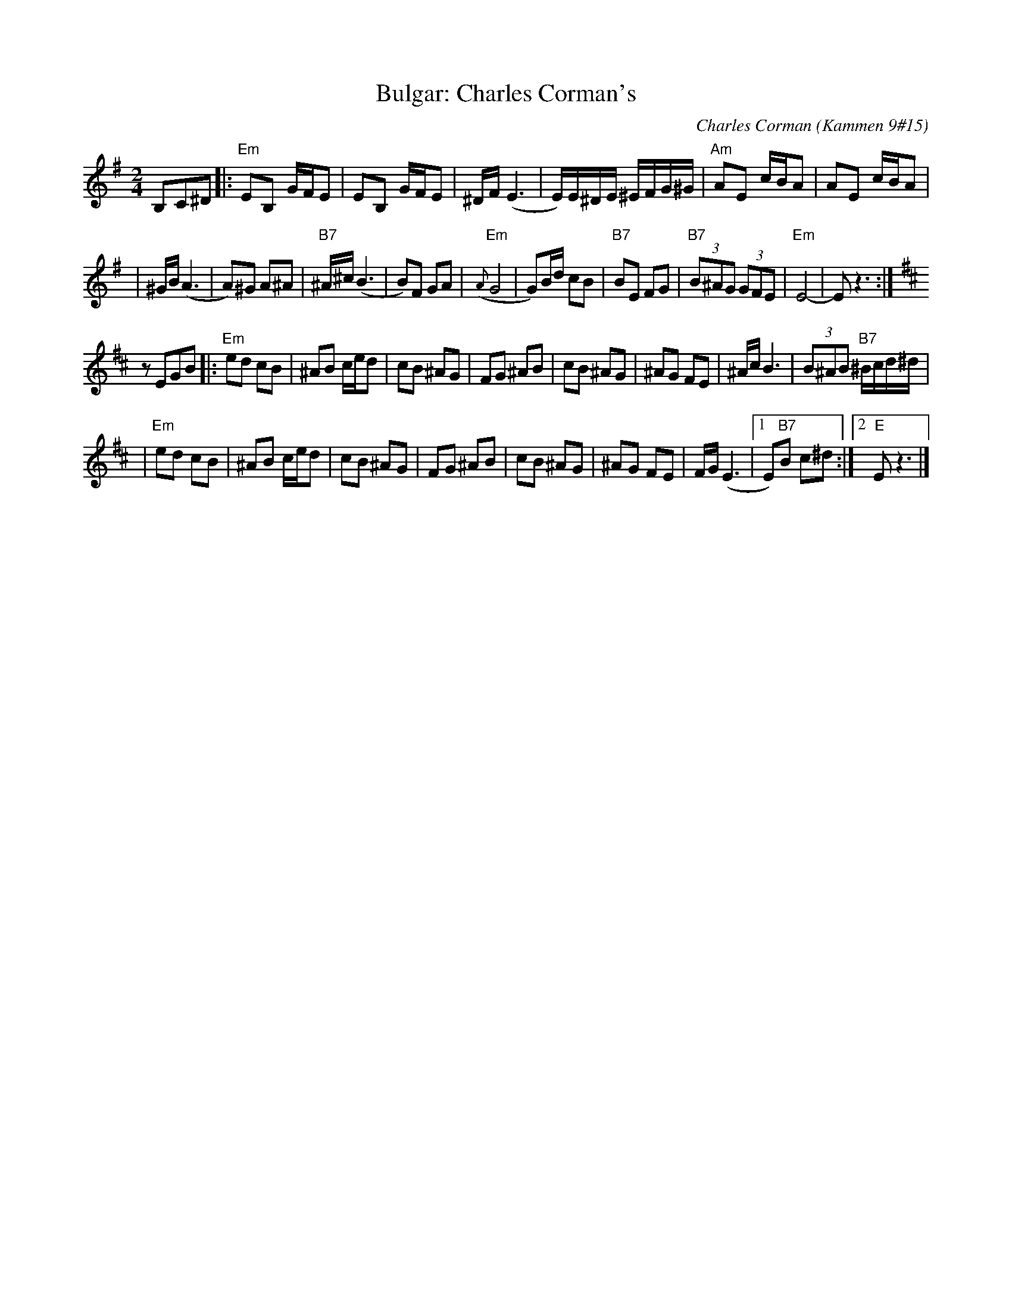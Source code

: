 X: 114
T: Bulgar: Charles Corman's
C: Charles Corman (Kammen 9#15)
B: Kammen 9 #15
Z: John Chambers <jc:trillian.mit.edu>
R: Bulgar
M: 2/4
L: 1/16
K: Em
B,2C2^D2 \
|: "Em"E2B,2 GFE2 | E2B,2 GFE2 | ^DF (E6 | E)E^DE ^EFG^G | "Am"A2E2 cBA2 | A2E2 cBA2 |
| ^GB (A6 | A2)^G2 A2^A2 | "B7"^A^c(B6 | B2)F2 G2A2 | "Em"({A}G8 | G2)Bd c2B2 \
| "B7"B2E2 F2G2 | "B7"(3B2^A2G2 (3G2F2E2 | "Em"E8- | E2z6 :| [K:D]
z2E2G2B2 \
|: "Em"e2d2 c2B2 | ^A2B2 ced2 | c2B2 ^A2G2 | F2G2 ^A2B2 | c2B2 ^A2G2 | ^A2G2 F2E2 | ^AcB6 | (3B2^A2B2 "B7"^Bcd^d |
| "Em"e2d2 c2B2 | ^A2B2 ced2 | c2B2 ^A2G2 | F2G2 ^A2B2 | c2B2 ^A2G2 | ^A2G2 F2E2 | FG(E6 |1 E2)"B7"B2 c2^d2 :|2 "E"E2z6 |]
